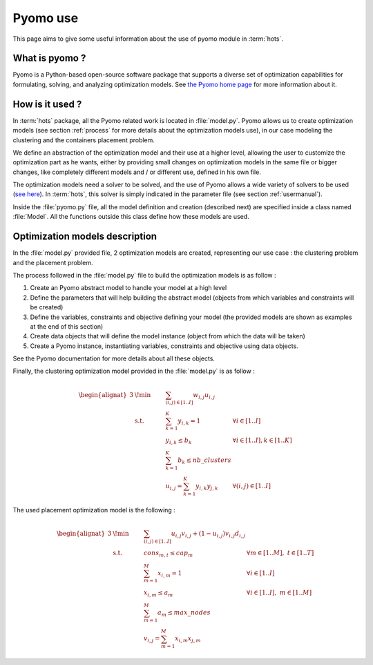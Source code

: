 .. _pyomo:

=========
Pyomo use
=========

This page aims to give some useful information about the use of pyomo module in
:term:`hots`.

What is pyomo ?
===============

Pyomo is a Python-based open-source software package that supports a diverse
set of optimization capabilities for formulating, solving, and analyzing
optimization models. See `the Pyomo home page <https://pyomo.readthedocs.io>`_
for more information about it.

How is it used ?
================

In :term:`hots` package, all the Pyomo related work is located in :file:`model.py`. Pyomo allows us
to create optimization models (see section :ref:`process` for more details about the optimization
models use), in our case modeling the clustering and the containers placement problem.

We define an abstraction of the optimization model and their use at a higher level, allowing the
user to customize the optimization part as he wants, either by providing small changes on
optimization models in the same file or bigger changes, like completely different models and / or
different use, defined in his own file.

The optimization models need a solver to be solved, and the use of Pyomo allows a wide variety of
solvers to be used (`see here
<https://pyomo.readthedocs.io/en/stable/solving_pyomo_models.html#supported-solvers>`_). In
:term:`hots`, this solver is simply indicated in the parameter file (see section
:ref:`usermanual`).

Inside the :file:`pyomo.py` file, all the model definition and creation (described next) are
specified inside a class named :file:`Model`. All the functions outside this class define how these
models are used. 

Optimization models description
===============================

In the :file:`model.py` provided file, 2 optimization models are created, representing our use case
: the clustering problem and the placement problem.

The process followed in the :file:`model.py` file to build the optimization models is as follow :

#. Create an Pyomo abstract model to handle your model at a high level 
#. Define the parameters that will help building the abstract model (objects from which variables and constraints will be created)
#. Define the variables, constraints and objective defining your model (the provided models are shown as examples at the end of this section)
#. Create data objects that will define the model instance (object from which the data will be taken)
#. Create a Pyomo instance, instantiating variables, constraints and objective using data objects.

See the Pyomo documentation for more details about all these objects.

Finally, the clustering optimization model provided in the :file:`model.py` is as follow :

.. math::
    \begin{alignat}{3}
        & \!\min      & \qquad & \sum_{(i,j) \in [1..I]}{w_{i,j}u_{i,j}}   &                                    \\
        & \text{s.t.} &        & \sum_{k=1}^{K}{y_{i,k}}= 1                & \forall i \in [1..I]               \\
        &             &        & y_{i,k} \leq b_{k}                        & \forall i \in [1..I], k \in [1..K] \\
        &             &        & \sum_{k=1}^{K}{b_{k}} \leq nb\_clusters   &                                    \\
        &             &        & {u_{i,j}} =\sum_{k=1}^{K}{y_{i,k}y_{j,k}} & \forall (i,j) \in [1..I]
    \end{alignat}

The used placement optimization model is the following :

.. math::
    \begin{alignat}{3}
        & \!\min      & \qquad & \sum_{(i,j) \in [1..I]}{{u_{i,j}}{v_{i,j}} + (1-{u_{i,j}})v_{i,j}d_{i,j}} &                                      \\
        & \text{s.t.} &        & {cons_{m,t}} \leq cap_{m}                                                 & \forall m \in [1..M], \ t \in [1..T] \\
        &             &        & \sum_{m=1}^{M}{x_{i,m}}= 1                                                & \forall i \in [1..I]                 \\
        &             &        & {x_{i,m}} \leq a_{m}                                                      & \forall i \in [1..I], \ m \in [1..M] \\
        &             &        & \sum_{m=1}^{M}{a_{m}} \leq max\_nodes                                     &                                      \\
        &             &        & {v_{i,j}}=\sum_{m=1}^{M}{x_{i,m}x_{j,m}} 
    \end{alignat}